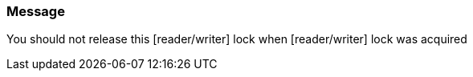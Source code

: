=== Message

You should not release this [reader/writer] lock when [reader/writer] lock was acquired
